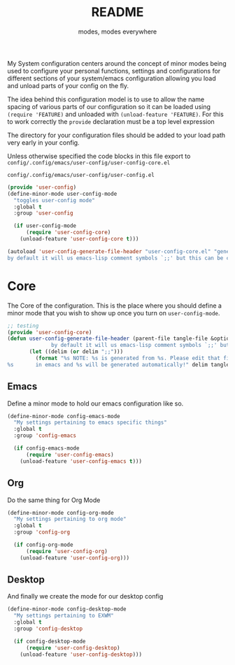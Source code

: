 #+TITLE: README
#+SUBTITLE: modes, modes everywhere
#+PROPERTY: header-args :tangle config/.config/emacs/user-config/user-config-core.el

My System configuration centers around the concept of minor modes being used to configure your personal functions, settings and configurations for different sections of your system/emacs configuration allowing you load and unload parts of your config on the fly.

The idea behind this configuration model is to use to allow the name spacing of various parts of our configuration so it can be loaded using =(require 'FEATURE)= and unloaded with =(unload-feature 'FEATURE)=. For this to work correctly the =provide= declaration must be a top level expression

The directory for your configuration files should be added to your load path very early in your config.

Unless otherwise specified the code blocks in this file export to =config/.config/emacs/user-config/user-config-core.el=

=config/.config/emacs/user-config/user-config.el=
#+HEADER: :tangle config/.config/emacs/user-config/user-config.el :mkdirp t
#+begin_src emacs-lisp
  (provide 'user-config)
  (define-minor-mode user-config-mode
    "toggles user-config mode"
    :global t
    :group 'user-config
  
    (if user-config-mode
        (require 'user-config-core)
      (unload-feature 'user-config-core t)))
  
  (autoload 'user-config-generate-file-header "user-config-core.el" "generates a heading to say which file a file is generated from.
  by default it will us emacs-lisp comment symbols `;;' but this can be changed by specifying a third parameter" nil)
        #+end_src

* Core
The Core of the configuration. This is the place where you should define a minor mode that you wish to show up once you turn on =user-config-mode=. 

#+begin_src emacs-lisp 
  ;; testing
  (provide 'user-config-core)
  (defun user-config-generate-file-header (parent-file tangle-file &optional delim) "generates a heading to say which file a file is generated from.
                by default it will us emacs-lisp comment symbols `;;' but this can be changed by specifying a third parameter"
         (let ((delim (or delim ";;")))
           (format "%s NOTE: %s is generated from %s. Please edit that file
  %s       in emacs and %s will be generated automatically!" delim tangle-file parent-file delim tangle-file)))
#+end_src

**  Emacs
Define a minor mode to hold our emacs configuration like so.
#+begin_src emacs-lisp 
  (define-minor-mode config-emacs-mode
    "My settings pertaining to emacs specific things"
    :global t
    :group 'config-emacs
  
    (if config-emacs-mode
        (require 'user-config-emacs)
      (unload-feature 'user-config-emacs t)))
  #+end_src

** Org
Do the same thing for Org Mode
#+begin_src emacs-lisp
  (define-minor-mode config-org-mode
    "My settings pertaining to org mode"
    :global t
    :group 'config-org
  
    (if config-org-mode
        (require 'user-config-org)
      (unload-feature 'user-config-org)))
#+end_src

** Desktop 
And finally we create the mode for our desktop config
#+begin_src emacs-lisp
  (define-minor-mode config-desktop-mode
    "My settings pertaining to EXWM"
    :global t
    :group 'config-desktop
  
    (if config-desktop-mode
        (require 'user-config-desktop)
      (unload-feature 'user-config-desktop)))
#+end_src
